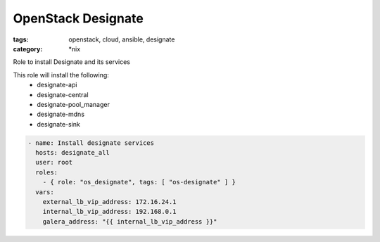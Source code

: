 OpenStack Designate
###################
:tags: openstack, cloud, ansible, designate 
:category: \*nix

Role to install Designate and its services 

This role will install the following:
    * designate-api
    * designate-central
    * designate-pool_manager
    * designate-mdns
    * designate-sink 

.. code-block:: yaml

    - name: Install designate services
      hosts: designate_all
      user: root
      roles:
        - { role: "os_designate", tags: [ "os-designate" ] }
      vars:
        external_lb_vip_address: 172.16.24.1
        internal_lb_vip_address: 192.168.0.1
        galera_address: "{{ internal_lb_vip_address }}"


